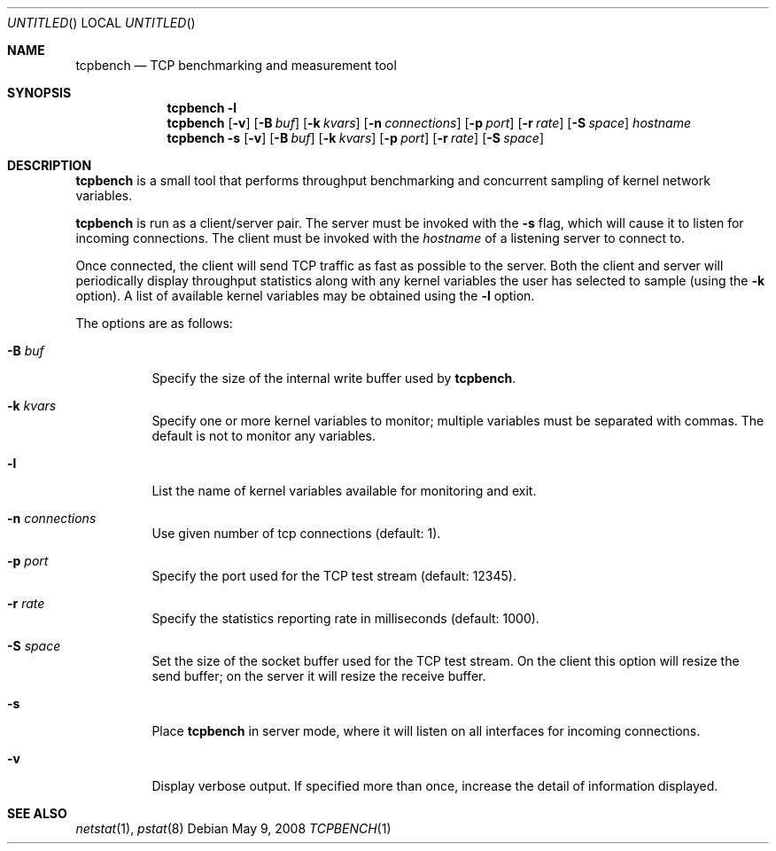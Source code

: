 .\" $OpenBSD: tcpbench.1,v 1.3 2008/06/12 20:34:47 henning Exp $
.\"
.\" Copyright (c) 2008 Damien Miller <djm@mindrot.org>
.\"
.\" Permission to use, copy, modify, and distribute this software for any
.\" purpose with or without fee is hereby granted, provided that the above
.\" copyright notice and this permission notice appear in all copies.
.\"
.\" THE SOFTWARE IS PROVIDED "AS IS" AND THE AUTHOR DISCLAIMS ALL WARRANTIES
.\" WITH REGARD TO THIS SOFTWARE INCLUDING ALL IMPLIED WARRANTIES OF
.\" MERCHANTABILITY AND FITNESS. IN NO EVENT SHALL THE AUTHOR BE LIABLE FOR
.\" ANY SPECIAL, DIRECT, INDIRECT, OR CONSEQUENTIAL DAMAGES OR ANY DAMAGES
.\" WHATSOEVER RESULTING FROM LOSS OF USE, DATA OR PROFITS, WHETHER IN AN
.\" ACTION OF CONTRACT, NEGLIGENCE OR OTHER TORTIOUS ACTION, ARISING OUT OF
.\" OR IN CONNECTION WITH THE USE OR PERFORMANCE OF THIS SOFTWARE.
.\"
.Dd $Mdocdate: May 9 2008 $
.Os
.Dt TCPBENCH 1
.Sh NAME
.Nm tcpbench
.Nd TCP benchmarking and measurement tool
.Sh SYNOPSIS
.Nm
.Fl l
.Nm
.Op Fl v
.Op Fl B Ar buf
.Op Fl k Ar kvars
.Op Fl n Ar connections
.Op Fl p Ar port
.Op Fl r Ar rate
.Op Fl S Ar space
.Ar hostname
.Nm
.Fl s
.Op Fl v
.Op Fl B Ar buf
.Op Fl k Ar kvars
.Op Fl p Ar port
.Op Fl r Ar rate
.Op Fl S Ar space
.Sh DESCRIPTION
.Nm
is a small tool that performs throughput benchmarking and concurrent
sampling of kernel network variables.
.Pp
.Nm
is run as a client/server pair.
The server must be invoked with the
.Fl s
flag, which will cause it to listen for incoming connections.
The client must be invoked with the
.Ar hostname
of a listening server to connect to.
.Pp
Once connected, the client will send TCP traffic as fast as possible to
the server.
Both the client and server will periodically display throughput
statistics along with any kernel variables the user has selected to
sample (using the
.Fl k
option).
A list of available kernel variables may be obtained using the
.Fl l
option.
.Pp
The options are as follows:
.Bl -tag -width Ds
.It Fl B Ar buf
Specify the size of the internal write buffer used by
.Nm .
.It Fl k Ar kvars
Specify one or more kernel variables to monitor; multiple variables must be
separated with commas.
The default is not to monitor any variables.
.It Fl l
List the name of kernel variables available for monitoring and exit.
.It Fl n Ar connections
Use given number of tcp connections (default: 1).
.It Fl p Ar port
Specify the port used for the TCP test stream (default: 12345).
.It Fl r Ar rate
Specify the statistics reporting rate in milliseconds (default: 1000).
.It Fl S Ar space
Set the size of the socket buffer used for the TCP test stream.
On the client this option will resize the send buffer;
on the server it will resize the receive buffer.
.It Fl s
Place
.Nm
in server mode, where it will listen on all interfaces for incoming
connections.
.It Fl v
Display verbose output.
If specified more than once, increase the detail of information displayed.
.El
.Sh SEE ALSO
.Xr netstat 1 ,
.Xr pstat 8
